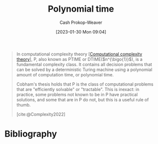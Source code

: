 :PROPERTIES:
:ID:       9abc3978-c42a-42ad-a309-9f50c3698c0f
:ROAM_ALIASES: "P (Complexity)" P
:LAST_MODIFIED: [2023-10-06 Fri 00:33]
:ROAM_REFS: [cite:@Complexity2022]
:END:
#+title: Polynomial time
#+hugo_custom_front_matter: :slug "9abc3978-c42a-42ad-a309-9f50c3698c0f"
#+author: Cash Prokop-Weaver
#+date: [2023-01-30 Mon 09:04]
#+filetags: :concept:

#+begin_quote
In computational complexity theory [[[id:235c1171-e8bd-4b52-820c-109f34a0bc80][Computational complexity theory]]], P, also known as PTIME or DTIME($n^{\bigo{1}}$), is a fundamental complexity class. It contains all decision problems that can be solved by a deterministic Turing machine using a polynomial amount of computation time, or polynomial time.

Cobham's thesis holds that P is the class of computational problems that are "efficiently solvable" or "tractable". This is inexact: in practice, some problems not known to be in P have practical solutions, and some that are in P do not, but this is a useful rule of thumb.

[cite:@Complexity2022]
#+end_quote

* Flashcards :noexport:
** Cloze :fc:
:PROPERTIES:
:CREATED: [2023-01-30 Mon 09:05]
:FC_CREATED: 2023-01-30T17:06:56Z
:FC_TYPE:  cloze
:ID:       9a8697da-1938-40d3-ab05-b9405b2efc67
:FC_CLOZE_MAX: 1
:FC_CLOZE_TYPE: deletion
:END:
:REVIEW_DATA:
| position | ease | box | interval | due                  |
|----------+------+-----+----------+----------------------|
|        0 | 2.65 |   7 |   232.20 | 2024-02-28T17:50:46Z |
|        1 | 2.80 |   7 |   413.86 | 2024-11-23T04:14:39Z |
:END:

{{[[id:9abc3978-c42a-42ad-a309-9f50c3698c0f][P (Complexity)]]}@0} stands for {{[[id:9abc3978-c42a-42ad-a309-9f50c3698c0f][Polynomial time]]}@1}

*** Source
[cite:@Complexity2022]
** Definition :fc:
:PROPERTIES:
:CREATED: [2023-01-30 Mon 09:08]
:FC_CREATED: 2023-01-30T17:10:11Z
:FC_TYPE:  double
:ID:       9c6981cc-fa4e-4adf-bada-3b25a965cc45
:END:
:REVIEW_DATA:
| position | ease | box | interval | due                  |
|----------+------+-----+----------+----------------------|
| front    | 2.35 |   7 |   184.28 | 2023-12-28T22:03:28Z |
| back     | 2.50 |   6 |   109.52 | 2023-11-07T03:54:28Z |
:END:

[[id:9abc3978-c42a-42ad-a309-9f50c3698c0f][Polynomial time]]

*** Back
A fundamental complexity class for problems which can be solved in $\bigo{n^{\bigo{1}}}$ time.
*** Source
[cite:@Complexity2022]
* Bibliography
#+print_bibliography:
